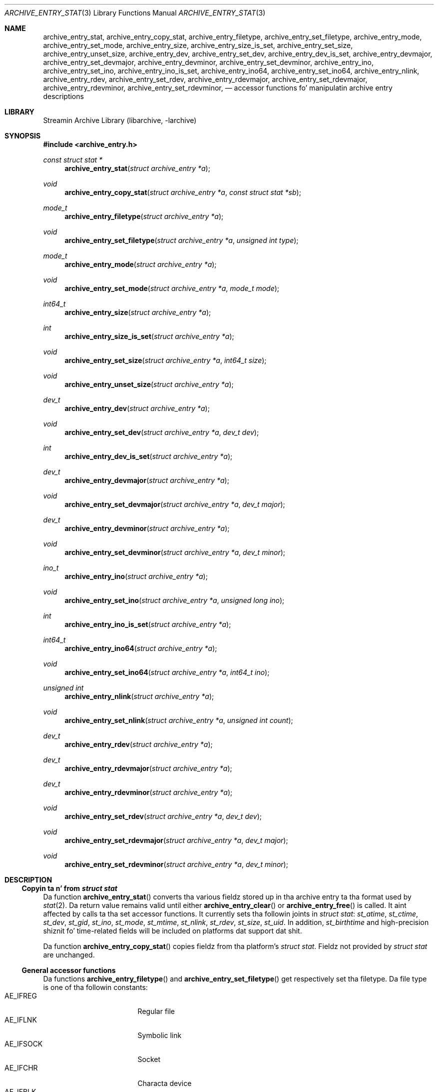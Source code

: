 .\" Copyright (c) 2010 Joerg Sonnenberger
.\" All muthafuckin rights reserved.
.\"
.\" Redistribution n' use up in source n' binary forms, wit or without
.\" modification, is permitted provided dat tha followin conditions
.\" is met:
.\" 1. Redistributionz of source code must retain tha above copyright
.\"    notice, dis list of conditions n' tha followin disclaimer.
.\" 2. Redistributions up in binary form must reproduce tha above copyright
.\"    notice, dis list of conditions n' tha followin disclaimer up in the
.\"    documentation and/or other shiznit provided wit tha distribution.
.\"
.\" THIS SOFTWARE IS PROVIDED BY THE AUTHOR AND CONTRIBUTORS ``AS IS'' AND
.\" ANY EXPRESS OR IMPLIED WARRANTIES, INCLUDING, BUT NOT LIMITED TO, THE
.\" IMPLIED WARRANTIES OF MERCHANTABILITY AND FITNESS FOR A PARTICULAR PURPOSE
.\" ARE DISCLAIMED.  IN NO EVENT SHALL THE AUTHOR OR CONTRIBUTORS BE LIABLE
.\" FOR ANY DIRECT, INDIRECT, INCIDENTAL, SPECIAL, EXEMPLARY, OR CONSEQUENTIAL
.\" DAMAGES (INCLUDING, BUT NOT LIMITED TO, PROCUREMENT OF SUBSTITUTE GOODS
.\" OR SERVICES; LOSS OF USE, DATA, OR PROFITS; OR BUSINESS INTERRUPTION)
.\" HOWEVER CAUSED AND ON ANY THEORY OF LIABILITY, WHETHER IN CONTRACT, STRICT
.\" LIABILITY, OR TORT (INCLUDING NEGLIGENCE OR OTHERWISE) ARISING IN ANY WAY
.\" OUT OF THE USE OF THIS SOFTWARE, EVEN IF ADVISED OF THE POSSIBILITY OF
.\" SUCH DAMAGE.
.\"
.Dd February 2, 2012
.Dt ARCHIVE_ENTRY_STAT 3
.Os
.Sh NAME
.Nm archive_entry_stat ,
.Nm archive_entry_copy_stat ,
.Nm archive_entry_filetype ,
.Nm archive_entry_set_filetype ,
.Nm archive_entry_mode ,
.Nm archive_entry_set_mode ,
.Nm archive_entry_size ,
.Nm archive_entry_size_is_set ,
.Nm archive_entry_set_size ,
.Nm archive_entry_unset_size ,
.Nm archive_entry_dev ,
.Nm archive_entry_set_dev ,
.Nm archive_entry_dev_is_set ,
.Nm archive_entry_devmajor ,
.Nm archive_entry_set_devmajor ,
.Nm archive_entry_devminor ,
.Nm archive_entry_set_devminor ,
.Nm archive_entry_ino ,
.Nm archive_entry_set_ino ,
.Nm archive_entry_ino_is_set ,
.Nm archive_entry_ino64 ,
.Nm archive_entry_set_ino64 ,
.Nm archive_entry_nlink ,
.Nm archive_entry_rdev ,
.Nm archive_entry_set_rdev ,
.Nm archive_entry_rdevmajor ,
.Nm archive_entry_set_rdevmajor ,
.Nm archive_entry_rdevminor ,
.Nm archive_entry_set_rdevminor ,
.Nd accessor functions fo' manipulatin archive entry descriptions
.Sh LIBRARY
Streamin Archive Library (libarchive, -larchive)
.Sh SYNOPSIS
.In archive_entry.h
.Ft const struct stat *
.Fn archive_entry_stat "struct archive_entry *a"
.Ft void
.Fn archive_entry_copy_stat "struct archive_entry *a" "const struct stat *sb"
.Ft mode_t
.Fn archive_entry_filetype "struct archive_entry *a"
.Ft void
.Fn archive_entry_set_filetype "struct archive_entry *a" "unsigned int type"
.Ft mode_t
.Fn archive_entry_mode "struct archive_entry *a"
.Ft void
.Fn archive_entry_set_mode "struct archive_entry *a" "mode_t mode"
.Ft int64_t
.Fn archive_entry_size "struct archive_entry *a"
.Ft int
.Fn archive_entry_size_is_set "struct archive_entry *a"
.Ft void
.Fn archive_entry_set_size "struct archive_entry *a" "int64_t size"
.Ft void
.Fn archive_entry_unset_size "struct archive_entry *a"
.Ft dev_t
.Fn archive_entry_dev "struct archive_entry *a"
.Ft void
.Fn archive_entry_set_dev "struct archive_entry *a" "dev_t dev"
.Ft int
.Fn archive_entry_dev_is_set "struct archive_entry *a"
.Ft dev_t
.Fn archive_entry_devmajor "struct archive_entry *a"
.Ft void
.Fn archive_entry_set_devmajor "struct archive_entry *a" "dev_t major"
.Ft dev_t
.Fn archive_entry_devminor "struct archive_entry *a"
.Ft void
.Fn archive_entry_set_devminor "struct archive_entry *a" "dev_t minor"
.Ft ino_t
.Fn archive_entry_ino "struct archive_entry *a"
.Ft void
.Fn archive_entry_set_ino "struct archive_entry *a" "unsigned long ino"
.Ft int
.Fn archive_entry_ino_is_set "struct archive_entry *a"
.Ft int64_t
.Fn archive_entry_ino64 "struct archive_entry *a"
.Ft void
.Fn archive_entry_set_ino64 "struct archive_entry *a" "int64_t ino"
.Ft unsigned int
.Fn archive_entry_nlink "struct archive_entry *a"
.Ft void
.Fn archive_entry_set_nlink "struct archive_entry *a" "unsigned int count"
.Ft dev_t
.Fn archive_entry_rdev "struct archive_entry *a"
.Ft dev_t
.Fn archive_entry_rdevmajor "struct archive_entry *a"
.Ft dev_t
.Fn archive_entry_rdevminor "struct archive_entry *a"
.Ft void
.Fn archive_entry_set_rdev "struct archive_entry *a" "dev_t dev"
.Ft void
.Fn archive_entry_set_rdevmajor "struct archive_entry *a" "dev_t major"
.Ft void
.Fn archive_entry_set_rdevminor "struct archive_entry *a" "dev_t minor"
.Sh DESCRIPTION
.Ss Copyin ta n' from Vt struct stat
Da function
.Fn archive_entry_stat
converts tha various fieldz stored up in tha archive entry ta tha format
used by
.Xr stat 2 .
Da return value remains valid until either
.Fn archive_entry_clear
or
.Fn archive_entry_free
is called.
It aint affected by calls ta tha set accessor functions.
It currently sets tha followin joints in
.Vt struct stat :
.Vt st_atime ,
.Vt st_ctime ,
.Vt st_dev ,
.Vt st_gid ,
.Vt st_ino ,
.Vt st_mode ,
.Vt st_mtime ,
.Vt st_nlink ,
.Vt st_rdev ,
.Vt st_size ,
.Vt st_uid .
In addition,
.Vt st_birthtime
and high-precision shiznit fo' time-related fields
will be included on platforms dat support dat shit.
.Pp
Da function
.Fn archive_entry_copy_stat
copies fieldz from tha platform's
.Vt struct stat .
Fieldz not provided by
.Vt struct stat
are unchanged.
.Ss General accessor functions
Da functions
.Fn archive_entry_filetype
and
.Fn archive_entry_set_filetype
get respectively set tha filetype.
Da file type is one of tha followin constants:
.Bl -tag -width "AE_IFSOCK" -compact -offset indent
.It AE_IFREG
Regular file
.It AE_IFLNK
Symbolic link
.It AE_IFSOCK
Socket
.It AE_IFCHR
Characta device
.It AE_IFBLK
Block device
.It AE_IFDIR
Directory
.It AE_IFIFO
Named pipe (fifo)
.El
Not all file types is supported by all platforms.
Da constants used by
.Xr stat 2
may have different numeric joints from the
correspondin constants above.
.Pp
Da functions
.Fn archive_entry_mode
and
.Fn archive_entry_set_mode
get/set a cold-ass lil combination of file type n' permissions n' provide the
equivalent of
.Va st_mode .
Use of
.Fn archive_entry_filetype
and
.Fn archive_entry_perm
for gettin and
.Fn archive_entry_set_filetype
and
.Fn archive_entry_set_perm
for settin is recommended.
.Pp
Da function
.Fn archive_entry_size
returns tha file size, if it has been set, n' 0 otherwise.
.Fn archive_entry_size
can be used ta query dat status.
.Fn archive_entry_set_size
and
.Fn archive_entry_unset_size
set n' unset tha size, respectively.
.Pp
Da number of references (hardlinks) can be obtained by calling
.Fn archive_entry_nlinks
and set with
.Fn archive_entry_set_nlinks .
.Ss Identifyin unique files
Da functions
.Fn archive_entry_dev
and
.Fn archive_entry_ino64
are used by
.Xr archive_entry_linkify 3
to find hardlinks.
Da pair of thang n' inode is suppossed ta identify hardlinked files.
.Pp
Da thang major n' minor number can be obtained independently using
.Fn archive_entry_devmajor
and
.Fn archive_entry_devminor .
Da thang can be set either via
.Fn archive_entry_set_dev
or by tha combination of major n' minor number using
.Fn archive_entry_set_devmajor
and
.Fn archive_entry_set_devminor .
.Pp
Da inode number can be obtained using
.Fn archive_entry_ino .
This be a legacy intercourse dat uses tha platform
.Vt ino_t ,
which may be straight-up small.
To set tha inode number,
.Fn archive_entry_set_ino64
is tha preferred intercourse.
.Ss Accessor functions fo' block n' characta devices
Block n' characta devices is characterised either rockin a thang number
or a pair of major n' minor number.
Da combined thang number can be obtained with
.Fn archive_device_rdev
and set with
.Fn archive_device_set_rdev .
Da major n' minor numbers is accessed by
.Fn archive_device_rdevmajor ,
.Fn archive_device_rdevminor
.Fn archive_device_set_rdevmajor
and
.Fn archive_device_set_rdevminor .
.Pp
Da process of splittin tha combined thang number tha fuck into major and
minor number n' tha reverse process of combin dem differs between
platforms.
Some archive formats use tha combined form, while other formats use
the split form.
.Sh SEE ALSO
.Xr archive 3 ,
.Xr archive_entry_acl 3 ,
.Xr archive_entry_perms 3 ,
.Xr archive_entry_time 3 ,
.Xr stat 2
